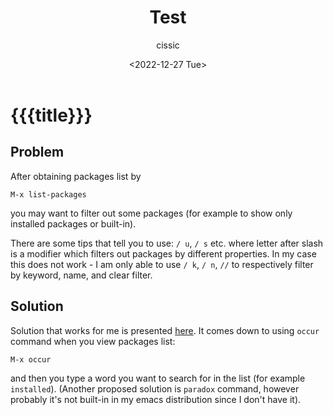 # ____________________________________________________________________________78

#+TITLE: Test
#+DESCRIPTION: 
#+AUTHOR: cissic
#+DATE: <2022-12-27 Tue>
#+TAGS: emacs packages
#+OPTIONS: toc:nil
#+OPTIONS: -:nil

* {{{title}}}
:PROPERTIES:
:PRJ-DIR: ./2022-12-27-filtering-packages/
:END:

** Problem
After obtaining packages list by
 : M-x list-packages
you may want to filter out some packages (for example to show only installed packages or built-in).

There are some tips that tell you to use: ~/ u~, ~/ s~ etc. where letter after slash is a modifier which filters out packages by different properties. In my case this does not work - I am only able to use
~/ k~, ~/ n~, ~//~
to respectively filter by keyword, name, and clear filter.

** Solution
Solution that works for me is presented [[https://emacs.stackexchange.com/a/3428][here]]. It comes down to using ~occur~ command when you view packages list:
 : M-x occur
and then you type a word you want to search for in the list (for example =installed=). (Another proposed solution is ~paradox~ command, however probably it's not built-in in my emacs distribution since I don't have it).

